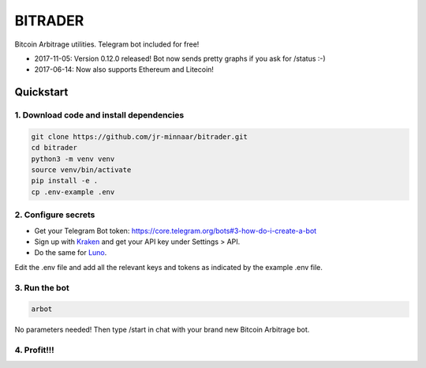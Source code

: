 ========
BITRADER
========

Bitcoin Arbitrage utilities. Telegram bot included for free!

- 2017-11-05: Version 0.12.0 released! Bot now sends pretty graphs if you ask for /status :-)
- 2017-06-14: Now also supports Ethereum and Litecoin!

Quickstart
==========

1. Download code and install dependencies
-----------------------------------------

.. code-block:: bash

    git clone https://github.com/jr-minnaar/bitrader.git
    cd bitrader
    python3 -m venv venv
    source venv/bin/activate
    pip install -e .
    cp .env-example .env


2. Configure secrets
--------------------

- Get your Telegram Bot token: https://core.telegram.org/bots#3-how-do-i-create-a-bot
- Sign up with `Kraken <https://www.kraken.com>`_ and get your API key under Settings > API.
- Do the same for `Luno <https://www.luno.com>`_.

Edit the .env file and add all the relevant keys and tokens as indicated by the example .env file.

3. Run the bot
--------------

.. code-block:: bash

    arbot

No parameters needed! Then type /start in chat with your brand new Bitcoin Arbitrage bot.

4. Profit!!!
------------




